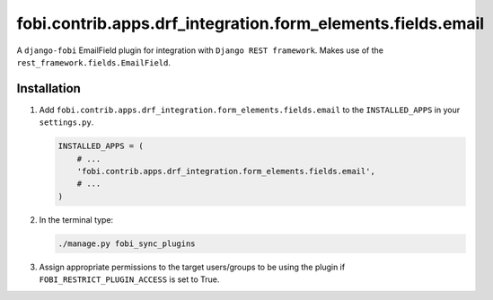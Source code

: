 fobi.contrib.apps.drf_integration.form_elements.fields.email
############################################################
A ``django-fobi`` EmailField plugin for integration with
``Django REST framework``. Makes use of the
``rest_framework.fields.EmailField``.

Installation
^^^^^^^^^^^^
(1) Add ``fobi.contrib.apps.drf_integration.form_elements.fields.email`` to
    the ``INSTALLED_APPS`` in your ``settings.py``.

    .. code-block:: python

        INSTALLED_APPS = (
            # ...
            'fobi.contrib.apps.drf_integration.form_elements.fields.email',
            # ...
        )

(2) In the terminal type:

    .. code-block:: sh

        ./manage.py fobi_sync_plugins

(3) Assign appropriate permissions to the target users/groups to be using
    the plugin if ``FOBI_RESTRICT_PLUGIN_ACCESS`` is set to True.
